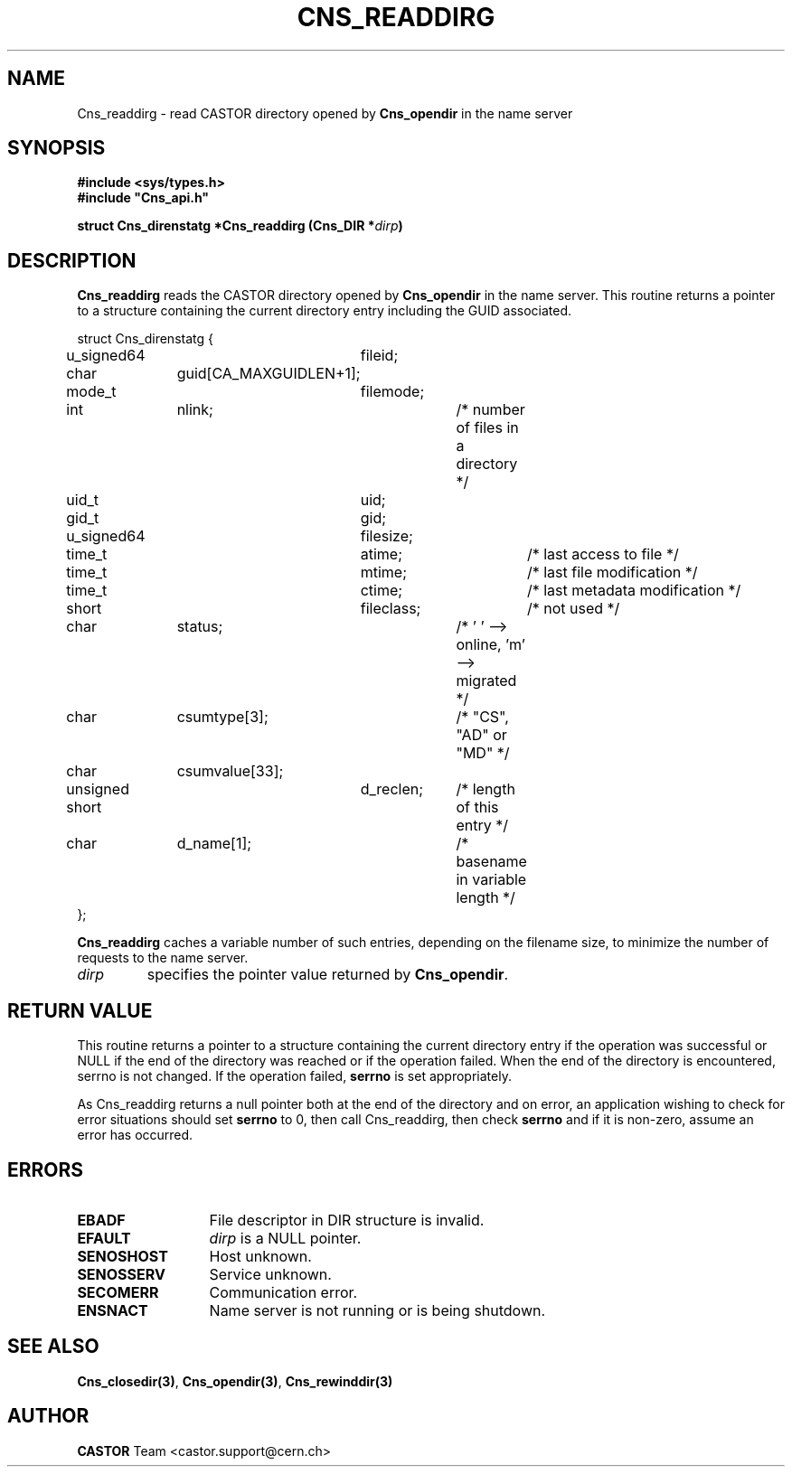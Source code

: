 .\" @(#)$RCSfile: Cns_readdirg.man,v $ $Revision: 1.3 $ $Date: 2008/02/26 18:20:59 $ CERN IT-PDP/DM Jean-Philippe Baud
.\" Copyright (C) 2004-2005 by CERN/IT/PDP/DM
.\" All rights reserved
.\"
.TH CNS_READDIRG 3 "$Date: 2008/02/26 18:20:59 $" CASTOR "Cns Library Functions"
.SH NAME
Cns_readdirg \- read CASTOR directory opened by
.B Cns_opendir
in the name server
.SH SYNOPSIS
.B #include <sys/types.h>
.br
\fB#include "Cns_api.h"\fR
.sp
.BI "struct Cns_direnstatg *Cns_readdirg (Cns_DIR *" dirp )
.SH DESCRIPTION
.B Cns_readdirg
reads the CASTOR directory opened by
.B Cns_opendir
in the name server.
This routine returns a pointer to a structure containing the current directory
entry including the GUID associated.
.PP
.nf
.ft CW
struct Cns_direnstatg {
	u_signed64	fileid;
	char		guid[CA_MAXGUIDLEN+1];
	mode_t		filemode;
	int		nlink;		/* number of files in a directory */
	uid_t		uid;
	gid_t		gid;
	u_signed64	filesize;
	time_t		atime;		/* last access to file */
	time_t		mtime;		/* last file modification */
	time_t		ctime;		/* last metadata modification */
	short		fileclass;	/* not used */
	char		status;		/* ' ' --> online, 'm' --> migrated */
	char		csumtype[3];	/* "CS", "AD" or "MD" */
	char		csumvalue[33];
	unsigned short	d_reclen;	/* length of this entry */
	char		d_name[1];	/* basename in variable length */
};
.ft
.fi
.PP
.B Cns_readdirg
caches a variable number of such entries, depending on the filename size, to
minimize the number of requests to the name server.
.TP
.I dirp
specifies the pointer value returned by
.BR Cns_opendir .
.SH RETURN VALUE
This routine returns a pointer to a structure containing the current directory
entry if the operation was successful or NULL if the end of the directory was
reached or if the operation failed. When the end of the directory is encountered, 
serrno is not changed. If the operation failed,
.B serrno
is set appropriately.

As Cns_readdirg returns a null pointer
both at the end of the directory and on error, an application wishing to check 
for error situations should set 
.B serrno
to 0, then call Cns_readdirg, then check 
.B serrno 
and if it is non-zero, assume an error has occurred.
.SH ERRORS
.TP 1.3i
.B EBADF
File descriptor in DIR structure is invalid.
.TP
.B EFAULT
.I dirp
is a NULL pointer.
.TP
.B SENOSHOST
Host unknown.
.TP
.B SENOSSERV
Service unknown.
.TP
.B SECOMERR
Communication error.
.TP
.B ENSNACT
Name server is not running or is being shutdown.
.SH SEE ALSO
.BR Cns_closedir(3) ,
.BR Cns_opendir(3) ,
.BR Cns_rewinddir(3)
.SH AUTHOR
\fBCASTOR\fP Team <castor.support@cern.ch>

